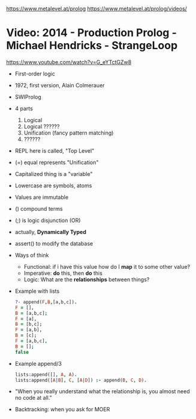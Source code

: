 https://www.metalevel.at/prolog
https://www.metalevel.at/prolog/videos/
* Video: 2014 - Production Prolog - Michael Hendricks - StrangeLoop
  https://www.youtube.com/watch?v=G_eYTctGZw8
  - First-order logic
  - 1972, first version, Alain Colmerauer
  - SWIProlog
  - 4 parts
    1) Logical
    2) Logical ??????
    3) Unification (fancy pattern matching)
    4) ??????
  - REPL here is called, "Top Level"
  - (=) equal represents "Unification"
  - Capitalized thing is a "variable"
  - Lowercase are symbols, atoms
  - Values are immutable
  - () compound terms
  - (;) is logic disjunction (OR)
  - actually, *Dynamically Typed*
  - assert() to modify the database
  - Ways of think
    - Functional: if i have this value how do I *map* it to some other value?
    - Imperative: *do* this, then *do* this
    - Logic: What are the *relationships* between things?
  - Example with lists
    #+begin_src prolog
    ?- append(F,B,[a,b,c]).
    F = [],
    B = [a,b,c];
    F = [a],
    B = [b,c];
    F = [a,b],
    B = [c];
    F = [a,b,c],
    B = [];
    false
    #+end_src
  - Example append/3
    #+begin_src prolog
    lists:append([], A, A).
    lists:append([A|B], C, [A|D]) :- append(B, C, D).
    #+end_src
  - "When you really understand what the relationship is,
     you almost need no code at all."
  - Backtracking: when you ask for MOER
